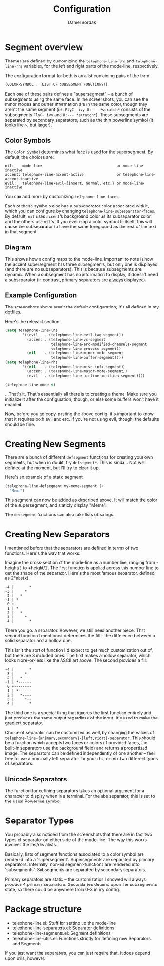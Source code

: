 #+Title: Configuration
#+Author: Daniel Bordak

* Segment overview

Themes are defined by customizing the ~telephone-line-lhs~ and
~telephone-line-rhs~ variables, for the left and right parts of the
mode-line, respectively.

The configuration format for both is an alist containing pairs of the form

#+begin_src emacs-lisp
(COLOR-SYMBOL . (LIST OF SUBSEGMENT FUNCTIONS))
#+end_src

Each one of these pairs defines a "supersegment" -- a bunch of
subsegments using the same face. In the screenshots, you can see the
minor modes and buffer information are in the same color, though they
aren't the same segment (i.e. ~FlyC- ivy U:--- *scratch*~ consists
of the subsegments ~FlyC- ivy~ and ~U:--- *scratch*~). These
subsegments are separated by secondary separators, such as the thin
powerline symbol (it looks like ~>~, but larger).

** Color Symbols

The ~Color Symbol~ determines what face is used for the supersegment.
By default, the choices are:

#+begin_example
    nil:    mode-line                                  or mode-line-inactive
    accent: telephone-line-accent-active               or telephone-line-accent-inactive
    evil:   telephone-line-evil-{insert, normal, etc.} or mode-line-inactive
#+end_example

You can add more by customizing ~telephone-line-faces~.

Each of these symbols also has a subseparator color associated with
it, which you can configure by changing
~telephone-line-subseparator-faces~. By default, ~nil~ uses ~accent~'s
background color as its subseparator color, and the others use
~nil~'s. If you ever map a color symbol to itself, this will cause the
subseparator to have the same foreground as the rest of the text in
that segment.

** Diagram

[[./screenshots/diagram-1-cropped.png]]

This shows how a config maps to the mode-line. Important to note is
how the accent supersegment has three subsegments, but only one is
displayed (and there are no subseparators). This is because
subsegments are dynamic. When a subsegment has no information to
display, it doesn't need a subseparator (in contrast, primary
separators are _always_ displayed).

** Example Configuration

The screenshots above aren't the default configuration; it's all
defined in my dotfiles.

Here's the relevant section:

#+begin_src emacs-lisp
(setq telephone-line-lhs
        '((evil   . (telephone-line-evil-tag-segment))
          (accent . (telephone-line-vc-segment
                     telephone-line-erc-modified-channels-segment
                     telephone-line-process-segment))
          (nil    . (telephone-line-minor-mode-segment
                     telephone-line-buffer-segment))))
(setq telephone-line-rhs
        '((nil    . (telephone-line-misc-info-segment))
          (accent . (telephone-line-major-mode-segment))
          (evil   . (telephone-line-airline-position-segment))))

(telephone-line-mode t)
#+end_src

...That's it. That's essentially all there is to creating a theme.
Make sure you initialize it after the configuration, though, or
else some buffers won't have it enabled.

Now, before you go copy-pasting the above config, it's important to
know that it requires both evil and erc. If you're not using evil,
though, the defaults should be fine.

* Creating New Segments

There are a bunch of different ~defsegment~ functions for creating
your own segments, but when in doubt, try ~defsegment*~. This is
kinda... Not well defined at the moment, but I'll try to clear it up.

Here's an example of a static segment:

#+begin_src emacs-lisp
(telephone-line-defsegment my-meme-segment ()
  "Meme")
#+end_src

This segment can now be added as described above. It will match the
color of the supersegment, and staticly display "Meme".

The ~defsegment~ functions can also take lists of strings.

* Creating New Separators

I mentioned before that the separators are defined in terms of two
functions. Here's the way that works:

Imagine the cross-section of the mode-line as a number line, ranging
from -height/2 to +height/2. The first function is applied across this
number line to get the shape of the separator. Here's the most famous
separator, defined as 2*abs(x).

#+BEGIN_EXAMPLE
    -4 |       *
    -3 |     *
    -2 |   *
    -1 | *
     0 +
     1 | *
     2 |   *
     3 |     *
     4 |       *
#+END_EXAMPLE

There you go: a separator. However, we still need another piece.
That second function I mentioned determines the fill -- the difference
between a solid separator and a hollow one.

This isn't the sort of function I'd expect to get much customization
out of, but there are 3 included ones. The first makes a hollow
separator, which looks more-or-less like the ASCII art above. The
second provides a fill:

#+BEGIN_EXAMPLE
    -4 |       *
    -3 |     *--
    -2 |   *----
    -1 | *------
     0 +--------
     1 | *------
     2 |   *----
     3 |     *--
     4 |       *
#+END_EXAMPLE

The third one is a special thing that ignores the first function
entirely and just produces the same output regardless of the input.
It's used to make the gradient separator.

Choice of separator can be customized as well, by changing the values
of =telephone-line-{primary,secondary}-{left,right}-separator=. This
should be a function which accepts two faces or colors (if provided
faces, the built-in separators use the background field) and returns a
propertized image. The separators can be defined independently of one
another -- feel free to use a nominally left separator for your rhs,
or mix two different types of separators.

** Unicode Separators

The function for defining separators takes an optional argument for a
character to display when in a terminal. For the abs separator, this
is set to the usual Powerline symbol.

* Separator Types

You probably also noticed from the screenshots that there are in fact
two types of separator on either side of the mode-line. The way this
works involves the lhs/rhs alists.

Basically, lists of segment functions associated to a color symbol are
rendered into a 'supersegment'. Supersegments are separated by primary
separators. Internally, non-nil segment-functions are rendered into
'subsegments'. Subsegments are separated by secondary separators.

Primary separators are static -- the customization I showed will
always produce 4 primary separators. Secondaries depend upon the
subsegments state, so there could be anywhere from 0-3 in my config.

* Package structure

- telephone-line.el: Stuff for setting up the mode-line
- telephone-line-separators.el: Separator definitions
- telephone-line-segments.el: Segment definitions
- telephone-line-utils.el: Functions strictly for defining new
  Separators and Segments

If you just want the separators, you can just require that. It does
depend upon utils, however.
